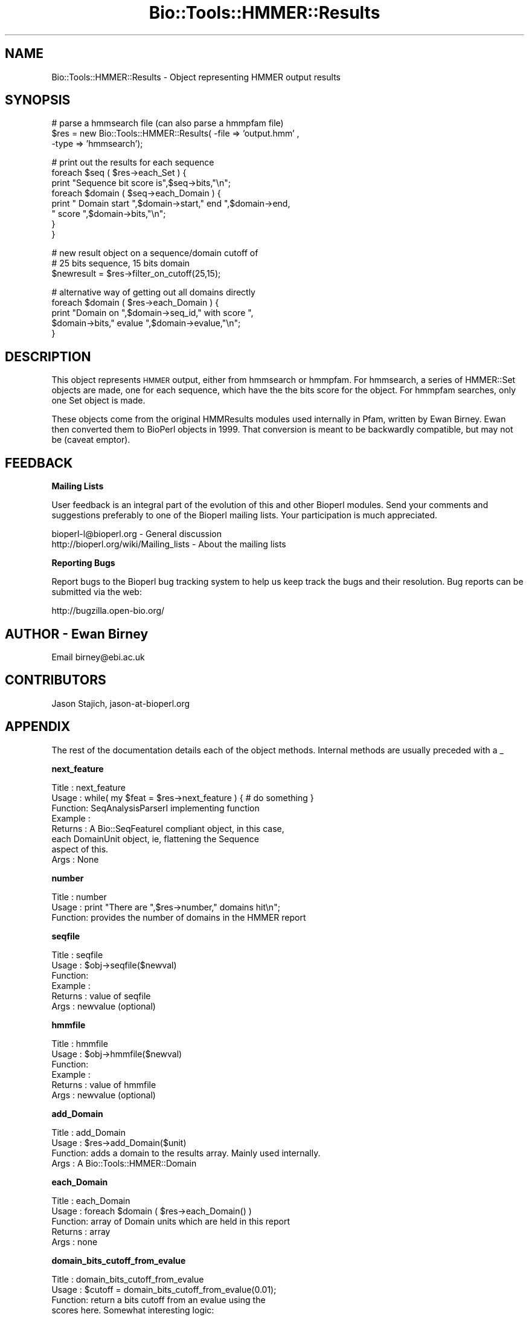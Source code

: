 .\" Automatically generated by Pod::Man v1.37, Pod::Parser v1.32
.\"
.\" Standard preamble:
.\" ========================================================================
.de Sh \" Subsection heading
.br
.if t .Sp
.ne 5
.PP
\fB\\$1\fR
.PP
..
.de Sp \" Vertical space (when we can't use .PP)
.if t .sp .5v
.if n .sp
..
.de Vb \" Begin verbatim text
.ft CW
.nf
.ne \\$1
..
.de Ve \" End verbatim text
.ft R
.fi
..
.\" Set up some character translations and predefined strings.  \*(-- will
.\" give an unbreakable dash, \*(PI will give pi, \*(L" will give a left
.\" double quote, and \*(R" will give a right double quote.  | will give a
.\" real vertical bar.  \*(C+ will give a nicer C++.  Capital omega is used to
.\" do unbreakable dashes and therefore won't be available.  \*(C` and \*(C'
.\" expand to `' in nroff, nothing in troff, for use with C<>.
.tr \(*W-|\(bv\*(Tr
.ds C+ C\v'-.1v'\h'-1p'\s-2+\h'-1p'+\s0\v'.1v'\h'-1p'
.ie n \{\
.    ds -- \(*W-
.    ds PI pi
.    if (\n(.H=4u)&(1m=24u) .ds -- \(*W\h'-12u'\(*W\h'-12u'-\" diablo 10 pitch
.    if (\n(.H=4u)&(1m=20u) .ds -- \(*W\h'-12u'\(*W\h'-8u'-\"  diablo 12 pitch
.    ds L" ""
.    ds R" ""
.    ds C` ""
.    ds C' ""
'br\}
.el\{\
.    ds -- \|\(em\|
.    ds PI \(*p
.    ds L" ``
.    ds R" ''
'br\}
.\"
.\" If the F register is turned on, we'll generate index entries on stderr for
.\" titles (.TH), headers (.SH), subsections (.Sh), items (.Ip), and index
.\" entries marked with X<> in POD.  Of course, you'll have to process the
.\" output yourself in some meaningful fashion.
.if \nF \{\
.    de IX
.    tm Index:\\$1\t\\n%\t"\\$2"
..
.    nr % 0
.    rr F
.\}
.\"
.\" For nroff, turn off justification.  Always turn off hyphenation; it makes
.\" way too many mistakes in technical documents.
.hy 0
.if n .na
.\"
.\" Accent mark definitions (@(#)ms.acc 1.5 88/02/08 SMI; from UCB 4.2).
.\" Fear.  Run.  Save yourself.  No user-serviceable parts.
.    \" fudge factors for nroff and troff
.if n \{\
.    ds #H 0
.    ds #V .8m
.    ds #F .3m
.    ds #[ \f1
.    ds #] \fP
.\}
.if t \{\
.    ds #H ((1u-(\\\\n(.fu%2u))*.13m)
.    ds #V .6m
.    ds #F 0
.    ds #[ \&
.    ds #] \&
.\}
.    \" simple accents for nroff and troff
.if n \{\
.    ds ' \&
.    ds ` \&
.    ds ^ \&
.    ds , \&
.    ds ~ ~
.    ds /
.\}
.if t \{\
.    ds ' \\k:\h'-(\\n(.wu*8/10-\*(#H)'\'\h"|\\n:u"
.    ds ` \\k:\h'-(\\n(.wu*8/10-\*(#H)'\`\h'|\\n:u'
.    ds ^ \\k:\h'-(\\n(.wu*10/11-\*(#H)'^\h'|\\n:u'
.    ds , \\k:\h'-(\\n(.wu*8/10)',\h'|\\n:u'
.    ds ~ \\k:\h'-(\\n(.wu-\*(#H-.1m)'~\h'|\\n:u'
.    ds / \\k:\h'-(\\n(.wu*8/10-\*(#H)'\z\(sl\h'|\\n:u'
.\}
.    \" troff and (daisy-wheel) nroff accents
.ds : \\k:\h'-(\\n(.wu*8/10-\*(#H+.1m+\*(#F)'\v'-\*(#V'\z.\h'.2m+\*(#F'.\h'|\\n:u'\v'\*(#V'
.ds 8 \h'\*(#H'\(*b\h'-\*(#H'
.ds o \\k:\h'-(\\n(.wu+\w'\(de'u-\*(#H)/2u'\v'-.3n'\*(#[\z\(de\v'.3n'\h'|\\n:u'\*(#]
.ds d- \h'\*(#H'\(pd\h'-\w'~'u'\v'-.25m'\f2\(hy\fP\v'.25m'\h'-\*(#H'
.ds D- D\\k:\h'-\w'D'u'\v'-.11m'\z\(hy\v'.11m'\h'|\\n:u'
.ds th \*(#[\v'.3m'\s+1I\s-1\v'-.3m'\h'-(\w'I'u*2/3)'\s-1o\s+1\*(#]
.ds Th \*(#[\s+2I\s-2\h'-\w'I'u*3/5'\v'-.3m'o\v'.3m'\*(#]
.ds ae a\h'-(\w'a'u*4/10)'e
.ds Ae A\h'-(\w'A'u*4/10)'E
.    \" corrections for vroff
.if v .ds ~ \\k:\h'-(\\n(.wu*9/10-\*(#H)'\s-2\u~\d\s+2\h'|\\n:u'
.if v .ds ^ \\k:\h'-(\\n(.wu*10/11-\*(#H)'\v'-.4m'^\v'.4m'\h'|\\n:u'
.    \" for low resolution devices (crt and lpr)
.if \n(.H>23 .if \n(.V>19 \
\{\
.    ds : e
.    ds 8 ss
.    ds o a
.    ds d- d\h'-1'\(ga
.    ds D- D\h'-1'\(hy
.    ds th \o'bp'
.    ds Th \o'LP'
.    ds ae ae
.    ds Ae AE
.\}
.rm #[ #] #H #V #F C
.\" ========================================================================
.\"
.IX Title "Bio::Tools::HMMER::Results 3"
.TH Bio::Tools::HMMER::Results 3 "2008-07-07" "perl v5.8.8" "User Contributed Perl Documentation"
.SH "NAME"
Bio::Tools::HMMER::Results \- Object representing HMMER output results
.SH "SYNOPSIS"
.IX Header "SYNOPSIS"
.Vb 3
\&   # parse a hmmsearch file (can also parse a hmmpfam file)
\&   $res = new Bio::Tools::HMMER::Results( -file => 'output.hmm' ,
\&                                          -type => 'hmmsearch');
.Ve
.PP
.Vb 8
\&   # print out the results for each sequence
\&   foreach $seq ( $res->each_Set ) {
\&       print "Sequence bit score is",$seq->bits,"\en";
\&       foreach $domain ( $seq->each_Domain ) {
\&           print " Domain start ",$domain->start," end ",$domain->end,
\&           " score ",$domain->bits,"\en";
\&       }
\&   }
.Ve
.PP
.Vb 3
\&   # new result object on a sequence/domain cutoff of
\&   # 25 bits sequence, 15 bits domain
\&   $newresult = $res->filter_on_cutoff(25,15);
.Ve
.PP
.Vb 5
\&   # alternative way of getting out all domains directly
\&   foreach $domain ( $res->each_Domain ) {
\&       print "Domain on ",$domain->seq_id," with score ",
\&       $domain->bits," evalue ",$domain->evalue,"\en";
\&   }
.Ve
.SH "DESCRIPTION"
.IX Header "DESCRIPTION"
This object represents \s-1HMMER\s0 output, either from hmmsearch or
hmmpfam. For hmmsearch, a series of HMMER::Set objects are made, one
for each sequence, which have the the bits score for the object. For
hmmpfam searches, only one Set object is made.
.PP
These objects come from the original HMMResults modules used
internally in Pfam, written by Ewan Birney. Ewan then converted them to
BioPerl objects in 1999. That conversion is meant to be backwardly
compatible, but may not be (caveat emptor).
.SH "FEEDBACK"
.IX Header "FEEDBACK"
.Sh "Mailing Lists"
.IX Subsection "Mailing Lists"
User feedback is an integral part of the evolution of this and other
Bioperl modules. Send your comments and suggestions preferably to one
of the Bioperl mailing lists.  Your participation is much appreciated.
.PP
.Vb 2
\&  bioperl-l@bioperl.org                  - General discussion
\&  http://bioperl.org/wiki/Mailing_lists  - About the mailing lists
.Ve
.Sh "Reporting Bugs"
.IX Subsection "Reporting Bugs"
Report bugs to the Bioperl bug tracking system to help us keep track
the bugs and their resolution.  Bug reports can be submitted via the
web:
.PP
.Vb 1
\&  http://bugzilla.open-bio.org/
.Ve
.SH "AUTHOR \- Ewan Birney"
.IX Header "AUTHOR - Ewan Birney"
Email birney@ebi.ac.uk
.SH "CONTRIBUTORS"
.IX Header "CONTRIBUTORS"
Jason Stajich, jason\-at\-bioperl.org
.SH "APPENDIX"
.IX Header "APPENDIX"
The rest of the documentation details each of the object
methods. Internal methods are usually preceded with a _
.Sh "next_feature"
.IX Subsection "next_feature"
.Vb 8
\& Title   : next_feature
\& Usage   : while( my $feat = $res->next_feature ) { # do something }
\& Function: SeqAnalysisParserI implementing function
\& Example :
\& Returns : A Bio::SeqFeatureI compliant object, in this case,
\&           each DomainUnit object, ie, flattening the Sequence
\&           aspect of this.
\& Args    : None
.Ve
.Sh "number"
.IX Subsection "number"
.Vb 3
\& Title   : number
\& Usage   : print "There are ",$res->number," domains hit\en";
\& Function: provides the number of domains in the HMMER report
.Ve
.Sh "seqfile"
.IX Subsection "seqfile"
.Vb 6
\& Title   : seqfile
\& Usage   : $obj->seqfile($newval)
\& Function:
\& Example :
\& Returns : value of seqfile
\& Args    : newvalue (optional)
.Ve
.Sh "hmmfile"
.IX Subsection "hmmfile"
.Vb 6
\& Title   : hmmfile
\& Usage   : $obj->hmmfile($newval)
\& Function:
\& Example :
\& Returns : value of hmmfile
\& Args    : newvalue (optional)
.Ve
.Sh "add_Domain"
.IX Subsection "add_Domain"
.Vb 4
\& Title   : add_Domain
\& Usage   : $res->add_Domain($unit)
\& Function: adds a domain to the results array. Mainly used internally.
\& Args    : A Bio::Tools::HMMER::Domain
.Ve
.Sh "each_Domain"
.IX Subsection "each_Domain"
.Vb 5
\& Title   : each_Domain
\& Usage   : foreach $domain ( $res->each_Domain() )
\& Function: array of Domain units which are held in this report
\& Returns : array
\& Args    : none
.Ve
.Sh "domain_bits_cutoff_from_evalue"
.IX Subsection "domain_bits_cutoff_from_evalue"
.Vb 7
\& Title   : domain_bits_cutoff_from_evalue
\& Usage   : $cutoff = domain_bits_cutoff_from_evalue(0.01);
\& Function: return a bits cutoff from an evalue using the
\&           scores here. Somewhat interesting logic:
\&            Find the two bit score which straddle the evalue
\&            if( 25 is between these two points) return 25
\&            else return the midpoint.
.Ve
.PP
.Vb 4
\&           This logic tries to ensure that with large signal to
\&           noise separation one still has sensible 25 bit cutoff
\& Returns :
\& Args    :
.Ve
.Sh "write_FT_output"
.IX Subsection "write_FT_output"
.Vb 5
\& Title   : write_FT_output
\& Usage   : $res->write_FT_output(\e*STDOUT,'DOMAIN')
\& Function: writes feature table output ala swissprot
\& Returns :
\& Args    :
.Ve
.Sh "filter_on_cutoff"
.IX Subsection "filter_on_cutoff"
.Vb 7
\& Title   : filter_on_cutoff
\& Usage   : $newresults = $results->filter_on_cutoff(25,15);
\& Function: Produces a new HMMER::Results module which has
\&           been trimmed at the cutoff.
\& Returns : a Bio::Tools::HMMER::Results module
\& Args    : sequence cutoff and domain cutoff. in bits score
\&           if you want one cutoff, simply use same number both places
.Ve
.Sh "write_ascii_out"
.IX Subsection "write_ascii_out"
.Vb 6
\& Title   : write_ascii_out
\& Usage   : $res->write_ascii_out(\e*STDOUT)
\& Function: writes as
\&           seq seq_start seq_end model-acc model_start model_end model_name
\& Returns :
\& Args    :
.Ve
.PP
.Vb 1
\&  FIXME: Now that we have no modelacc, this is probably a bad thing.
.Ve
.Sh "write_GDF_bits"
.IX Subsection "write_GDF_bits"
.Vb 5
\& Title   : write_GDF_bits
\& Usage   : $res->write_GDF_bits(25,15,\e*STDOUT)
\& Function: writes GDF format with a sequence,domain threshold
\& Returns :
\& Args    :
.Ve
.Sh "add_Set"
.IX Subsection "add_Set"
.Vb 5
\& Title   : add_Set
\& Usage   : Mainly internal function
\& Function:
\& Returns :
\& Args    :
.Ve
.Sh "each_Set"
.IX Subsection "each_Set"
.Vb 5
\& Title   : each_Set
\& Usage   :
\& Function:
\& Returns :
\& Args    :
.Ve
.Sh "get_Set"
.IX Subsection "get_Set"
.Vb 5
\& Title   : get_Set
\& Usage   : $set = $res->get_Set('sequence-name');
\& Function: returns the Set for a particular sequence
\& Returns : a HMMER::Set object
\& Args    : name of the sequence
.Ve
.Sh "_parse_hmmpfam"
.IX Subsection "_parse_hmmpfam"
.Vb 5
\& Title   : _parse_hmmpfam
\& Usage   : $res->_parse_hmmpfam($filehandle)
\& Function:
\& Returns :
\& Args    :
.Ve
.Sh "_parse_hmmsearch"
.IX Subsection "_parse_hmmsearch"
.Vb 5
\& Title   : _parse_hmmsearch
\& Usage   : $res->_parse_hmmsearch($filehandle)
\& Function:
\& Returns :
\& Args    :
.Ve
.Sh "parsetype"
.IX Subsection "parsetype"
.Vb 5
\& Title   : parsetype
\& Usage   : $obj->parsetype($newval)
\& Function:
\& Returns : value of parsetype
\& Args    : newvalue (optional)
.Ve
